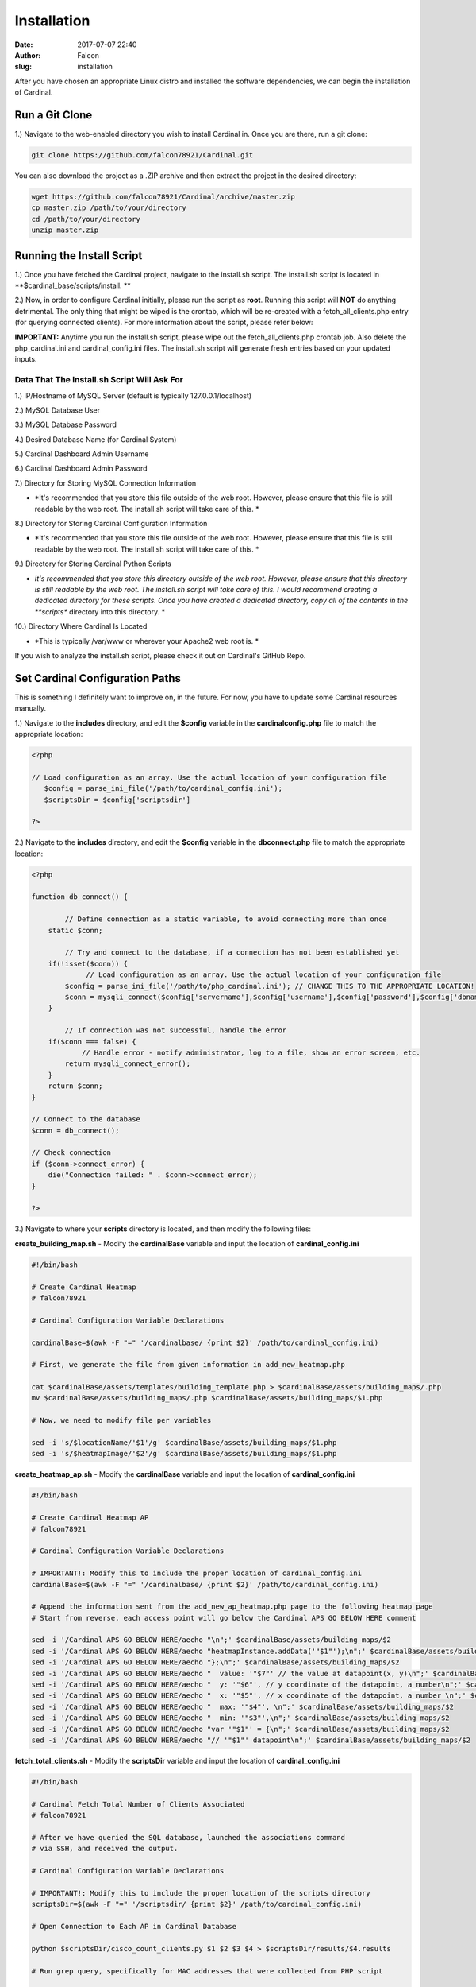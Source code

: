 Installation
############
:date: 2017-07-07 22:40
:author: Falcon
:slug: installation

After you have chosen an appropriate Linux distro and installed the
software dependencies, we can begin the installation of Cardinal.

Run a Git Clone
~~~~~~~~~~~~~~~

1.) Navigate to the web-enabled directory you wish to install Cardinal
in. Once you are there, run a git clone:

.. code:: EnlighterJSRAW

    git clone https://github.com/falcon78921/Cardinal.git

You can also download the project as a .ZIP archive and then extract the
project in the desired directory:

.. code:: EnlighterJSRAW

    wget https://github.com/falcon78921/Cardinal/archive/master.zip
    cp master.zip /path/to/your/directory
    cd /path/to/your/directory
    unzip master.zip

Running the Install Script
~~~~~~~~~~~~~~~~~~~~~~~~~~

1.) Once you have fetched the Cardinal project, navigate to the
install.sh script. The install.sh script is located in
**$cardinal\_base/scripts/install. **

2.) Now, in order to configure Cardinal initially, please run the script
as **root**. Running this script will **NOT** do anything detrimental.
The only thing that might be wiped is the crontab, which will be
re-created with a fetch\_all\_clients.php entry (for querying connected
clients). For more information about the script, please refer below:

**IMPORTANT:** Anytime you run the install.sh script, please wipe out
the fetch\_all\_clients.php crontab job. Also delete the
php\_cardinal.ini and cardinal\_config.ini files. The install.sh script
will generate fresh entries based on your updated inputs.

Data That The Install.sh Script Will Ask For
^^^^^^^^^^^^^^^^^^^^^^^^^^^^^^^^^^^^^^^^^^^^

1.) IP/Hostname of MySQL Server (default is typically
127.0.0.1/localhost)

2.) MySQL Database User

3.) MySQL Database Password

4.) Desired Database Name (for Cardinal System)

5.) Cardinal Dashboard Admin Username

6.) Cardinal Dashboard Admin Password

7.) Directory for Storing MySQL Connection Information

-  *It's recommended that you store this file outside of the web root.
   However, please ensure that this file is still readable by the web
   root. The install.sh script will take care of this. *

8.) Directory for Storing Cardinal Configuration Information

-  *It's recommended that you store this file outside of the web root.
   However, please ensure that this file is still readable by the web
   root. The install.sh script will take care of this. *

9.) Directory for Storing Cardinal Python Scripts

-  *It's recommended that you store this directory outside of the web
   root. However, please ensure that this directory is still readable by
   the web root. The install.sh script will take care of this. I would
   recommend creating a dedicated directory for these scripts. Once you
   have created a dedicated directory, copy all of the contents in the
   **scripts** directory into this directory. *

10.) Directory Where Cardinal Is Located

-  *This is typically /var/www or wherever your Apache2 web root is. *

If you wish to analyze the install.sh script, please check it out on
Cardinal's GitHub Repo.

**Set Cardinal Configuration Paths**
~~~~~~~~~~~~~~~~~~~~~~~~~~~~~~~~~~~~

This is something I definitely want to improve on, in the future. For
now, you have to update some Cardinal resources manually.

1.) Navigate to the **includes** directory, and edit the **$config**
variable in the \ **cardinalconfig.php** file to match the appropriate
location:

.. code:: EnlighterJSRAW

    <?php

    // Load configuration as an array. Use the actual location of your configuration file
       $config = parse_ini_file('/path/to/cardinal_config.ini'); 
       $scriptsDir = $config['scriptsdir']

    ?>

2.) Navigate to the **includes** directory, and edit the **$config**
variable in the \ **dbconnect.php** file to match the appropriate
location:

.. code:: EnlighterJSRAW

    <?php

    function db_connect() {

            // Define connection as a static variable, to avoid connecting more than once 
        static $conn;

            // Try and connect to the database, if a connection has not been established yet
        if(!isset($conn)) {
                 // Load configuration as an array. Use the actual location of your configuration file
            $config = parse_ini_file('/path/to/php_cardinal.ini'); // CHANGE THIS TO THE APPROPRIATE LOCATION!
            $conn = mysqli_connect($config['servername'],$config['username'],$config['password'],$config['dbname']);
        }

            // If connection was not successful, handle the error
        if($conn === false) {
                // Handle error - notify administrator, log to a file, show an error screen, etc.
            return mysqli_connect_error(); 
        }
        return $conn;
    }

    // Connect to the database
    $conn = db_connect();

    // Check connection
    if ($conn->connect_error) {
        die("Connection failed: " . $conn->connect_error);
    }

    ?>

3.) Navigate to where your **scripts** directory is located, and then
modify the following files:

**create\_building\_map.sh** - Modify the **cardinalBase** variable and
input the location of **cardinal\_config.ini**

.. code:: EnlighterJSRAW

    #!/bin/bash

    # Create Cardinal Heatmap
    # falcon78921

    # Cardinal Configuration Variable Declarations

    cardinalBase=$(awk -F "=" '/cardinalbase/ {print $2}' /path/to/cardinal_config.ini)

    # First, we generate the file from given information in add_new_heatmap.php

    cat $cardinalBase/assets/templates/building_template.php > $cardinalBase/assets/building_maps/.php
    mv $cardinalBase/assets/building_maps/.php $cardinalBase/assets/building_maps/$1.php

    # Now, we need to modify file per variables

    sed -i 's/$locationName/'$1'/g' $cardinalBase/assets/building_maps/$1.php
    sed -i 's/$heatmapImage/'$2'/g' $cardinalBase/assets/building_maps/$1.php

**create\_heatmap\_ap.sh** - Modify the **cardinalBase** variable and
input the location of **cardinal\_config.ini**

.. code:: EnlighterJSRAW

    #!/bin/bash

    # Create Cardinal Heatmap AP
    # falcon78921

    # Cardinal Configuration Variable Declarations

    # IMPORTANT!: Modify this to include the proper location of cardinal_config.ini
    cardinalBase=$(awk -F "=" '/cardinalbase/ {print $2}' /path/to/cardinal_config.ini)

    # Append the information sent from the add_new_ap_heatmap.php page to the following heatmap page
    # Start from reverse, each access point will go below the Cardinal APS GO BELOW HERE comment 

    sed -i '/Cardinal APS GO BELOW HERE/aecho "\n";' $cardinalBase/assets/building_maps/$2
    sed -i '/Cardinal APS GO BELOW HERE/aecho "heatmapInstance.addData('"$1"');\n";' $cardinalBase/assets/building_maps/$2
    sed -i '/Cardinal APS GO BELOW HERE/aecho "};\n";' $cardinalBase/assets/building_maps/$2
    sed -i '/Cardinal APS GO BELOW HERE/aecho "  value: '"$7"' // the value at datapoint(x, y)\n";' $cardinalBase/assets/building_maps/$2
    sed -i '/Cardinal APS GO BELOW HERE/aecho "  y: '"$6"', // y coordinate of the datapoint, a number\n";' $cardinalBase/assets/building_maps/$2
    sed -i '/Cardinal APS GO BELOW HERE/aecho "  x: '"$5"', // x coordinate of the datapoint, a number \n";' $cardinalBase/assets/building_maps/$2
    sed -i '/Cardinal APS GO BELOW HERE/aecho "  max: '"$4"', \n";' $cardinalBase/assets/building_maps/$2
    sed -i '/Cardinal APS GO BELOW HERE/aecho "  min: '"$3"',\n";' $cardinalBase/assets/building_maps/$2
    sed -i '/Cardinal APS GO BELOW HERE/aecho "var '"$1"' = {\n";' $cardinalBase/assets/building_maps/$2
    sed -i '/Cardinal APS GO BELOW HERE/aecho "// '"$1"' datapoint\n";' $cardinalBase/assets/building_maps/$2

**fetch\_total\_clients.sh** - Modify the **scriptsDir** variable and
input the location of **cardinal\_config.ini**

.. code:: EnlighterJSRAW

    #!/bin/bash

    # Cardinal Fetch Total Number of Clients Associated
    # falcon78921

    # After we have queried the SQL database, launched the associations command
    # via SSH, and received the output.

    # Cardinal Configuration Variable Declarations

    # IMPORTANT!: Modify this to include the proper location of the scripts directory
    scriptsDir=$(awk -F "=" '/scriptsdir/ {print $2}' /path/to/cardinal_config.ini)

    # Open Connection to Each AP in Cardinal Database

    python $scriptsDir/cisco_count_clients.py $1 $2 $3 $4 > $scriptsDir/results/$4.results

    # Run grep query, specifically for MAC addresses that were collected from PHP script

    grep -o "[0-9,a-f][0-9,a-f][0-9,a-f][0-9,a-f].[0-9,a-f][0-9,a-f][0-9,a-f][0-9,a-f].[0-9,a-f][0-9,a-f][0-9,a-f][0-9,a-f]" $scriptsDir/results/$4.results > $scriptsDir/results/$4.macs.txt

    # Run line count to get exact amount of clients associated, for each access point. Remove excess files.

    rm -r $scriptsDir/results/*.results
    wc -l < $scriptsDir/results/$4.macs.txt > $scriptsDir/results/$4.clients

    # Remove excess files. There you go!

    rm -r $scriptsDir/results/*.macs.txt

    # Rinse & Repeat!

**fetch\_all\_clients.php** - Modify the **Cardinal Configuration
Information** and **MySQL Connection Information **\ to the proper
locations (*dbconnect.php* and *cardinalconfig.php*)

.. code:: EnlighterJSRAW

    <?php
    /* Cardinal - An Open Source Cisco Wireless Access Point Controller
    MIT License
    Copyright © 2017 falcon78921
    Permission is hereby granted, free of charge, to any person obtaining a copy
    of this software and associated documentation files (the "Software"), to deal
    in the Software without restriction, including without limitation the rights
    to use, copy, modify, merge, publish, distribute, sublicense, and/or sell
    copies of the Software, and to permit persons to whom the Software is
    furnished to do so, subject to the following conditions:
    The above copyright notice and this permission notice shall be included in all
    copies or substantial portions of the Software.
    THE SOFTWARE IS PROVIDED "AS IS", WITHOUT WARRANTY OF ANY KIND, EXPRESS OR
    IMPLIED, INCLUDING BUT NOT LIMITED TO THE WARRANTIES OF MERCHANTABILITY,
    FITNESS FOR A PARTICULAR PURPOSE AND NONINFRINGEMENT. IN NO EVENT SHALL THE
    AUTHORS OR COPYRIGHT HOLDERS BE LIABLE FOR ANY CLAIM, DAMAGES OR OTHER
    LIABILITY, WHETHER IN AN ACTION OF CONTRACT, TORT OR OTHERWISE, ARISING FROM,
    OUT OF OR IN CONNECTION WITH THE SOFTWARE OR THE USE OR OTHER DEALINGS IN THE
    SOFTWARE.
    */
    // Cardinal Configuration Information
    require_once('/path/to/includes/cardinalconfig.php');
    // MySQL connection information
    require_once('/path/to/includes/dbconnect.php');
    // Run Cisco Client Command & Store Results in SQL
    $sql = "SELECT ap_ip,ap_ssh_username,ap_ssh_password,ap_name,ap_id FROM access_points WHERE ap_all_id = 2";
    $result = $conn->query($sql);
    if ($result->num_rows > 0) {
        // store data of each row
        while($row = $result->fetch_assoc()) {
           $queryIP = $row["ap_ip"];
           $queryUser = $row["ap_ssh_username"];
           $queryPass = $row["ap_ssh_password"];
           $queryName = $row["ap_name"];
           $queryID = $row["ap_id"];
           $bashCommand = escapeshellcmd("$scriptsDir/fetch_total_clients.sh $queryIP $queryUser $queryPass $queryName");
           $bashOutput = shell_exec($bashCommand);
           $bashClients = escapeshellcmd("cat $scriptsDir/results/$queryName.clients");
           $bashClientsOutput = shell_exec($bashClients);
           $bashWipeClients = escapeshellcmd("rm $scriptsDir/results/$queryName.clients");
           $bashWipeClientsExec = shell_exec($bashWipeClients);
           $phpMySQLUpdate = "UPDATE access_points SET ap_total_clients = '$bashClientsOutput' WHERE ap_id = $queryID";
           $phpMySQLQuery = mysqli_query($conn,$phpMySQLUpdate);
           $phpMySQLValue = mysqli_fetch_object($phpMySQLQuery);
         }
    } else {
        echo "";
    }
    $conn->close();
    ?>

**Clean Up! **
~~~~~~~~~~~~~~

Once the **scripts** directory is copied into the desired location, you
can delete the old scripts directory out of the Cardinal root. You can
also delete the **sql** directory as well.

**IMPORTANT:** I would recommend backing up the **cardinal.sql** schema,
just in case something happens with your system and needs recovered.

You can also download the **cardinal.sql** schema off of Cardinal's
GitHub repo.

**Finished! **
~~~~~~~~~~~~~~

Congratulations! By now, you should have a functional installation of
Cardinal. In order to start, please make sure your Cisco access points
are SSH-configured. Also, please make sure you assign static IP
addresses to the access points as well.

One way you can simplify adding access points via DHCP is by first
collecting the IP addresses of all access points. Then, add them as
access points into Cardinal. Now, use the **Change Access Point IP**
tile and set the desired IP address. Remember, this will statically set
the IP address for the access point and update the IP address in
Cardinal's database.

If I'm missing any directions, software dependencies, etc., please add
an Issue on Cardinal's GitHub repo and I'll look into it as soon as
possible. If you have any recommendations for improvement, whether it be
system operations or documentation, please post these improvements using
the Issue tab on Cardinal's GitHub repo.
